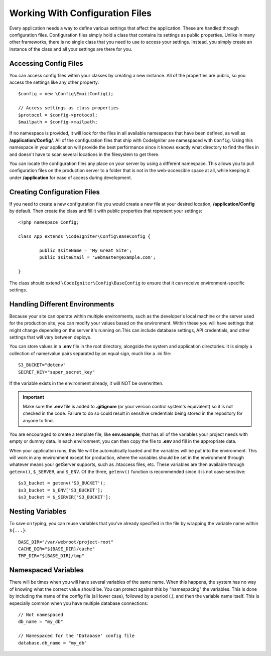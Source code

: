 ################################
Working With Configuration Files
################################

Every application needs a way to define various settings that affect the application.
These are handled through configuration files. Configuration files simply
hold a class that contains its settings as public properties. Unlike in many other frameworks,
there is no single class that you need to use to access your settings. Instead, you simply
create an instance of the class and all your settings are there for you.

Accessing Config Files
======================

You can access config files within your classes by creating a new instance. All of the properties
are public, so you access the settings like any other property::

	$config = new \Config\EmailConfig();
	
	// Access settings as class properties
	$protocol = $config->protocol;
	$mailpath = $config->mailpath;

If no namespace is provided, it will look for the files in all available namespaces that have
been defined, as well as **/application/Config/**. All of the configuration files
that ship with CodeIgniter are namespaced with ``Config``. Using this namespace in your
application will provide the best performance since it knows exactly what directory to find the
files in and doesn't have to scan several locations in the filesystem to get there.

You can locate the configuration files any place on your server by using a different namespace.
This allows you to pull configuration files on the production server to a folder that is not in
the web-accessible space at all, while keeping it under **/application** for ease of access during development.

Creating Configuration Files
============================

If you need to create a new configuration file you would create a new file at your desired location,
**/application/Config** by default. Then create the class and fill it with public properties that
represent your settings::

	<?php namespace Config;
	
	class App extends \CodeIgniter\Config\BaseConfig {
	
		public $siteName = 'My Great Site';
		public $siteEmail = 'webmaster@example.com';
		
	}

The class should extend ``\CodeIgniter\Config\BaseConfig`` to ensure that it can receive environment-specific
settings.

Handling Different Environments
===============================

Because your site can operate within multiple environments, such as the developer's local machine or
the server used for the production site, you can modify your values based on the environment.  Within these
you will have settings that might change depending on the server it's running on.This can include
database settings, API credentials, and other settings that will vary between deploys.

You can store values in a **.env** file in the root directory, alongside the system and application directories.
It is simply a collection of name/value pairs separated by an equal sign, much like a .ini file::

	S3_BUCKET="dotenv"
	SECRET_KEY="super_secret_key"

If the variable exists in the environment already, it will NOT be overwritten. 

.. important:: Make sure the **.env** file is added to **.gitignore** (or your version control system's equivalent)
	so it is not checked in the code. Failure to do so could result in sensitive credentials being stored in the
	repository for anyone to find.

You are encouraged to create a template file, like **env.example**, that has all of the variables your project
needs with empty or dummy data. In each environment, you can then copy the file to **.env** and fill in the
appropriate data.

When your application runs, this file will be automatically loaded and the variables will be put into
the environment. This will work in any environment except for production, where the variables should be
set in the environment through whatever means your getServer supports, such as .htaccess files, etc. These
variables are then available through ``getenv()``, ``$_SERVER``, and ``$_ENV``. Of the three, ``getenv()`` function
is recommended since it is not case-sensitive::

	$s3_bucket = getenv('S3_BUCKET');
	$s3_bucket = $_ENV['S3_BUCKET'];
	$s3_bucket = $_SERVER['S3_BUCKET'];

Nesting Variables
=================

To save on typing, you can reuse variables that you've already specified in the file by wrapping the
variable name within ``${...}``::

	BASE_DIR="/var/webroot/project-root"
	CACHE_DIR="${BASE_DIR}/cache"
	TMP_DIR="${BASE_DIR}/tmp" 


Namespaced Variables
====================

There will be times when you will have several variables of the same name. When this happens, the
system has no way of knowing what the correct value should be. You can protect against this by
"namespacing" the variables. This is done by including the name of the config file (all lower case),
followed by a period (.), and then the variable name itself. This is especially common when you
have multiple database connections::

	// Not namespaced
	db_name = "my_db"

	// Namespaced for the 'Database' config file
	database.db_name = "my_db"

